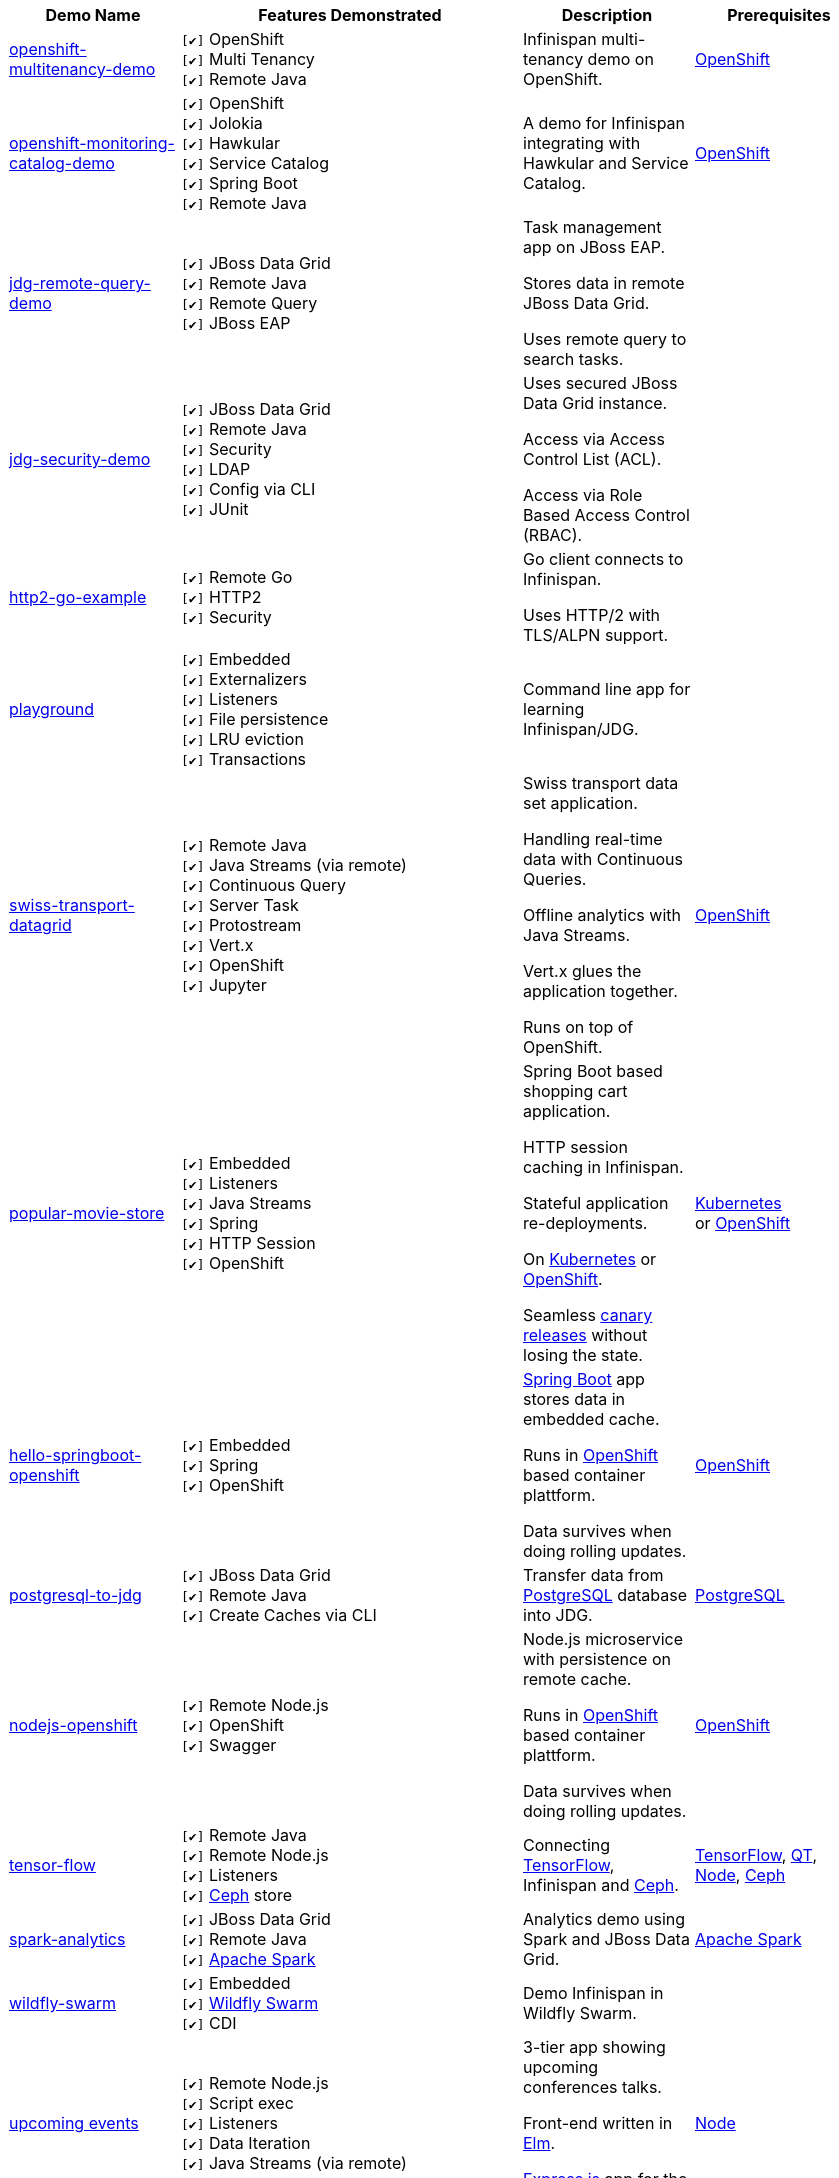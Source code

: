 :checkedbox: pass:normal[`[&#10004;]`]

[cols="1,2,1a,1", options="header"] 
|===
|Demo Name |Features Demonstrated| Description| Prerequisites


|https://github.com/infinispan-demos/infinispan-openshift-multitenancy[openshift-multitenancy-demo]
|
{checkedbox} OpenShift +
{checkedbox} Multi Tenancy +
{checkedbox} Remote Java +
|
Infinispan multi-tenancy demo on OpenShift. +
|
https://www.openshift.org/[OpenShift]


|https://github.com/infinispan-demos/infinispan-openshift-monitoring-and-catalog[openshift-monitoring-catalog-demo]
|
{checkedbox} OpenShift +
{checkedbox} Jolokia +
{checkedbox} Hawkular +
{checkedbox} Service Catalog +
{checkedbox} Spring Boot +
{checkedbox} Remote Java +
|
A demo for Infinispan integrating with Hawkular and Service Catalog. +
|
https://www.openshift.org/[OpenShift]


|https://github.com/infinispan-demos/jdg-remote-query-demo[jdg-remote-query-demo]
|
{checkedbox} JBoss Data Grid +
{checkedbox} Remote Java +
{checkedbox} Remote Query +
{checkedbox} JBoss EAP +
|
Task management app on JBoss EAP. +

Stores data in remote JBoss Data Grid. +

Uses remote query to search tasks. +
|


|https://github.com/infinispan-demos/jdg-security-demo[jdg-security-demo]
|
{checkedbox} JBoss Data Grid +
{checkedbox} Remote Java +
{checkedbox} Security +
{checkedbox} LDAP +
{checkedbox} Config via CLI +
{checkedbox} JUnit +
|
Uses secured JBoss Data Grid instance. +

Access via Access Control List (ACL). +

Access via Role Based Access Control (RBAC). +
|


|https://github.com/infinispan-demos/infinispan-http2-go-example[http2-go-example]
|
{checkedbox} Remote Go +
{checkedbox} HTTP2 +
{checkedbox} Security +
|
Go client connects to Infinispan. +

Uses HTTP/2 with TLS/ALPN support. +
|


|https://github.com/redhat-italy/infinispan-playground[playground]
|
{checkedbox} Embedded +
{checkedbox} Externalizers +
{checkedbox} Listeners +
{checkedbox} File persistence +
{checkedbox} LRU eviction +
{checkedbox} Transactions +
|
Command line app for learning Infinispan/JDG. +
|


|https://github.com/infinispan-demos/swiss-transport-datagrid[swiss-transport-datagrid]
|
{checkedbox} Remote Java +
{checkedbox} Java Streams (via remote) +
{checkedbox} Continuous Query +
{checkedbox} Server Task +
{checkedbox} Protostream +
{checkedbox} Vert.x +
{checkedbox} OpenShift +
{checkedbox} Jupyter +
|
Swiss transport data set application. +

Handling real-time data with Continuous Queries. +

Offline analytics with Java Streams. +

Vert.x glues the application together. +

Runs on top of OpenShift.
|
https://www.openshift.org/[OpenShift]


|https://github.com/redhat-developer-demos/popular-movie-store[popular-movie-store]
|
{checkedbox} Embedded +
{checkedbox} Listeners +
{checkedbox} Java Streams +
{checkedbox} Spring +
{checkedbox} HTTP Session +
{checkedbox} OpenShift +
|
Spring Boot based shopping cart application. +

HTTP session caching in Infinispan. +

Stateful application re-deployments. + 

On https://kubernetes.io/[Kubernetes] or https://www.openshift.com/[OpenShift]. +

Seamless https://martinfowler.com/bliki/CanaryRelease.html[canary releases] without losing the state.
|
https://kubernetes.io/[Kubernetes] +
or https://www.openshift.org/[OpenShift]


|https://github.com/burrsutter/devoxxUK17_kubernetes/tree/master/5_helloinfinispan[hello-springboot-openshift]
|
{checkedbox} Embedded +
{checkedbox} Spring +
{checkedbox} OpenShift +
|
https://projects.spring.io/spring-boot/[Spring Boot] app stores data in embedded cache. +

Runs in https://www.openshift.org[OpenShift] based container plattform. +

Data survives when doing rolling updates.
|
https://www.openshift.org[OpenShift]


|https://github.com/infinispan-demos/postgresql-to-jdg[postgresql-to-jdg]
|
{checkedbox} JBoss Data Grid +
{checkedbox} Remote Java +
{checkedbox} Create Caches via CLI +
|
Transfer data from https://wiki.postgresql.org/wiki/Detailed_installation_guides[PostgreSQL] database into JDG.
|
https://wiki.postgresql.org/wiki/Detailed_installation_guides[PostgreSQL]


|https://github.com/infinispan-demos/nodejs-infinispan-openshift[nodejs-openshift]
|
{checkedbox} Remote Node.js +
{checkedbox} OpenShift +
{checkedbox} Swagger +
|
Node.js microservice with persistence on remote cache.

Runs in https://www.openshift.org[OpenShift] based container plattform. +

Data survives when doing rolling updates.
|
https://www.openshift.org[OpenShift]


|https://github.com/infinispan-demos/tf-ispn-demo[tensor-flow]
|
{checkedbox} Remote Java +
{checkedbox} Remote Node.js +
{checkedbox} Listeners +
{checkedbox} https://github.com/vjuranek/infinispan-cachestore-ceph[Ceph] store
|
Connecting https://www.tensorflow.org[TensorFlow], Infinispan and http://ceph.com[Ceph].
|
https://www.tensorflow.org[TensorFlow], https://www.qt.io/[QT], https://nodejs.org/en/[Node], http://ceph.com[Ceph]


|https://github.com/jbossdemocentral/jboss-datagrid-spark-analytics-demo[spark-analytics]
|
{checkedbox} JBoss Data Grid +
{checkedbox} Remote Java +
{checkedbox} https://spark.apache.org[Apache Spark] +
|
Analytics demo using Spark and JBoss Data Grid.
|
https://spark.apache.org[Apache Spark]


|https://github.com/infinispan-demos/infinispan-wf-swarm-example[wildfly-swarm]
|
{checkedbox} Embedded +
{checkedbox} http://wildfly-swarm.io[Wildfly Swarm] +
{checkedbox} CDI +
|
Demo Infinispan in Wildfly Swarm.
|


|https://github.com/infinispan-demos/infinispan-events[upcoming events]
|
{checkedbox} Remote Node.js +
{checkedbox} Script exec +
{checkedbox} Listeners +
{checkedbox} Data Iteration +
{checkedbox} Java Streams (via remote) +
|
3-tier app showing upcoming conferences talks. +

Front-end written in http://elm-lang.org[Elm]. +

https://expressjs.com[Express.js] app for the middle tier. +
|
https://nodejs.org/en/[Node]


|https://github.com/infinispan-demos/infinispan-nosqlunit-demo[nosqlunit]
|
{checkedbox} Embedded +
{checkedbox} Remote Java +
{checkedbox} JUnit
|
Demo unit test Infinispan using https://github.com/lordofthejars/nosql-unit[NoSQLUnit].
|


|===
